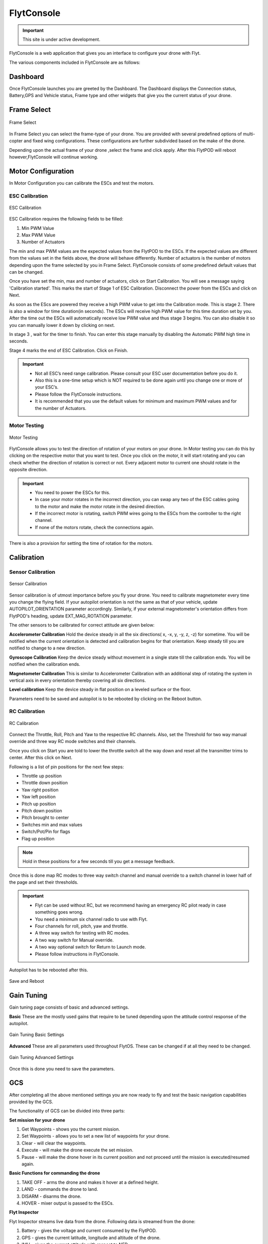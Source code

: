 
FlytConsole
===========

.. important:: This site is under active development.



.. 1. To launch FlytConsole enter this address http://"enter ip address here" :9090.

FlytConsole is a web application that gives you an interface to configure your drone with Flyt. 

The various components included in FlytConsole are as follows:

Dashboard
"""""""""

Once FlytConsole launches you are greeted by the Dashboard. The Dashboard displays the Connection status, Battery,GPS and Vehicle status, Frame type and other widgets that give you the current status of your drone.

.. .. note:: Before you select your frame make sure the ESC is not connected to the supply.

.. .. note:: Before you proceed make sure you are connected to FlytPOD.

.. .. figure:: /_static/Images/xyz.png
	:align: center
	:scale: 50 %
	
	FlytPOD Orientation   

Frame Select
""""""""""""


.. figure:: /_static/Images/frame_select.png
	:align: center
	:scale: 50 %
	
	Frame Select  


In Frame Select you can select the frame-type of your drone. You are provided with several predefined options of multi-copter and fixed wing configurations. These configurations are further subdivided based on the make of the drone.

Depending upon the actual frame of your drone ,select the frame and click apply. After this FlytPOD will reboot however,FlytConsole will continue working.




Motor Configuration
"""""""""""""""""""


In Motor Configuration you can calibrate the ESCs and test the motors.

ESC Calibration
+++++++++++++++


.. figure:: /_static/Images/ESC_calibration.png
	:align: center
	:scale: 50 %
	
	ESC Calibration  

   
.. .. warning:: Make sure no propellers are attached to the motors before you proceed with ESC calibration.

ESC Calibration requires the following fields to be filled:

      
      

1. Min PWM Value
2. Max PWM Value
3. Number of Actuators
         
The min and max PWM values are the expected values from the FlytPOD to the ESCs. If the expected values are different from the values set in the fields above, the drone will behave differently. Number of actuators is the number of motors depending upon the frame selected by you in Frame Select. FlytConsole consists of some predefined default values that can be changed. 

Once you have set the min, max and number of actuators, click on Start Calibration. You will see a message saying 'Calibration started'. This marks the start of Stage 1 of ESC Calibration. Disconnect the power from the ESCs and click on Next.  

As soon as the EScs are powered they receive a high PWM value to get into the Calibration mode. This is stage 2. There is also a window for time duration(in seconds). The ESCs will receive high PWM value for this time duration set by you. After the time out the ESCs will automatically receive low PWM value and thus stage 3 begins. You can also disable it so you can manually lower it down by clicking on next.

In stage 3 , wait for the timer to finish. You can enter this stage manually by disabling the Automatic PWM high time in seconds.

Stage 4 marks the end of ESC Calibration. Click on Finish.  

   
.. important:: * Not all ESC’s need range calibration. Please consult your ESC user documentation before you do it.
     				* Also this is a one-time setup which is NOT required to be done again until you change one or more of your ESC’s.
     				* Please follow the FlytConsole instructions.
     				* It is recommended that you use the default values for minimum and maximum PWM values and for the number of Actuators.

.. .. important:: * Not all ESC’s need range calibration. Please consult your ESC user documentation before you do it.
..      				* Also this is a one-time setup which is NOT required to be done again until you change one or more of your ESC’s.
..      				* Please follow the FlytConsole instructions.
..      				* It is recommended that you use the default values for minimum and maximum PWM values and for the number of Actuators.

   

   .. .. important:: * Not all ESC’s need range calibration. Please consult your ESC user documentation before you do it.
   .. 					* Also this is a one-time setup which is NOT required to be done again until you change one or more of your ESC’s.
   .. 					* Please follow the FlytConsole instructions.
   .. 					* It is recommended that you use the default values for minimum and maximum PWM values and for the number of Actuators.
     
   

      

      .. After ESC Calibration, the next thing to be done is Motor Testing.

Motor Testing
+++++++++++++

.. figure:: /_static/Images/motor_testing.png
	:align: center
	:scale: 50 %
	
	Motor Testing  

   

FlytConsole allows you to test the direction of rotation of your motors on your drone. In Motor testing you can do this by clicking on the respective motor that you want to test. Once you click on the motor, it will start rotating and you can check whether the direction of rotation is correct or not. Every adjacent motor to current one should rotate in the opposite direction. 

.. important:: * You need to power the ESCs for this.
     				* In case your motor rotates in the incorrect direction, you can swap any two of the ESC cables going to the motor and make the motor rotate in the desired direction.
     				* If the incorrect motor is rotating, switch PWM wires going to the ESCs from the controller to the right channel.
     				* If none of the motors rotate, check the connections again.
     					  

There is also a provision for setting the time of rotation for the motors.

Calibration
"""""""""""

Sensor Calibration
++++++++++++++++++


.. figure:: /_static/Images/sensor_calibration.png
	:align: center
	:scale: 50 %
	
	Sensor Calibration  

   
Sensor calibration is of utmost importance before you fly your drone. You need to calibrate magnetometer every time you change the flying field. If your autopilot orientation is not the same as that of your vehicle, update AUTOPILOT_ORIENTATION parameter accordingly. Similarly, if your external magnetometer's orientation differs from FlytPOD's heading, update EXT_MAG_ROTATION parameter.
   
The other sensors to be calibrated for correct attitude are given below:


.. 1. Accelerometer Calibration 
.. 2. Gyroscope Calibration
.. 3. Magnetometer Calibration
.. 4. Level Calibration

..  gjjjjj


**Accelerometer Calibration**
Hold the device steady in all the six directions( x, -x, y, -y, z, -z) for sometime. You will be notified when the current orientation is detected and calibration begins for that orientation. Keep steady till you are notified to change to a new direction.

**Gyroscope Calibration**
Keep the device steady without movement in a single state till the calibration ends. You will be notified when the calibration ends.

**Magnetometer Calibration**
This is similar to Accelerometer Calibration with an additional step of rotating the system in vertical axis in every orientation thereby covering all six directions.

**Level calibration**
Keep the device steady in flat position on a leveled surface or the floor.

Parameters need to be saved and autopilot is to be rebooted by clicking on the Reboot button.
   
   

RC Calibration
++++++++++++++
      
.. figure:: /_static/Images/RC_calibration.png
	:align: center
	:scale: 50 %
	
	RC Calibration  

   
Connect the Throttle, Roll, Pitch and Yaw to the respective RC channels. Also, set the Threshold for two way manual override and three way RC mode switches and their channels.

Once you click on Start you are told to lower the throttle switch all the way down and reset all the transmitter trims to center. After this click on Next.

Following is a list of pin positions for the next few steps:

* Throttle up position
* Throttle down position
* Yaw right position
* Yaw left position
* Pitch up position
* Pitch down position
* Pitch brought to center
* Switches min and max values
* Switch/Pot/Pin for flags
* Flag up position
    


.. note:: Hold in these positions for a few seconds till you get a message feedback.

Once this is done map RC modes to three way switch channel and manual override to a switch channel in lower half of the page and set their thresholds.
	
	
.. important:: * Flyt can be used without RC, but we recommend having an emergency RC pilot ready in case something goes wrong.
					* You need a minimum six channel radio to use with Flyt.
					* Four channels for roll, pitch, yaw and throttle.
					* A three way switch for testing with RC modes.
					* A two way switch for Manual override.
					* A two way optional switch for Return to Launch mode.
					* Please follow instructions in FlytConsole. 
   				

Autopilot has to be rebooted after this.

.. figure:: /_static/Images/save_reboot.png
	:align: center
	:scale: 50 %
	
	Save and Reboot      

.. 8. Select the type of receiver if you cannot see the data for RC.
      
.. 9. To read the description of modes and state machine go to (link to internal details page in docs.flytbase.com)	

Gain Tuning
"""""""""""

Gain tuning page consists of basic and advanced settings.

**Basic**
These are the mostly used gains that require to be tuned depending upon the attitude control response of the autopilot.


.. figure:: /_static/Images/GainTune_basic.png
	:align: center
	:scale: 50 %
	
	Gain Tuning Basic Settings  



**Advanced**
These are all parameters used throughout FlytOS. These can be changed if at all they need to be changed.

.. figure:: /_static/Images/GainTune_advanced.png
	:align: center
	:scale: 50 %
	
	Gain Tuning Advanced Settings  



Once this is done you need to save the parameters.



GCS
"""
 
After completing all the above mentioned settings you are now ready to fly and test the basic navigation capabilities provided by the GCS.
   

The functionality of GCS can be divided into three parts:

**Set mission for your drone**

1. Get Waypoints - shows you the current mission.
2. Set Waypoints - allows you to set a new list of waypoints for your drone.
3. Clear - will clear the waypoints.
4. Execute - will make the drone execute the set mission.
5. Pause - will make the drone hover in its current position and not proceed until the mission is executed/resumed again.





**Basic Functions for commanding the drone**

1. TAKE OFF - arms the drone and makes it hover at a defined height.
2. LAND - commands the drone to land.
3. DISARM - disarms the drone.
4. HOVER - mixer output is passed to the ESCs.

**Flyt Inspector**

Flyt Inspector streams live data from the drone. Following data is streamed from the drone:

1. Battery - gives the voltage and current consumed by the FlytPOD.
2. GPS - gives the current latitude, longitude and altitude of the drone.
3. IMU - gives the current attitude with respect to NED.
4. Local Position - gives the position of the drone with respect to the home position.
5. HUD - gives the orientation of the drone.
6. MAG - 3 axis magnetometer provides the magnetic field along all three axes.
7. RC IN - gives the input value received by FlytPOD because of RC.



You are now ready to fly.


.. It is recommended to use the RC when testing for the first time.
.. If the RC is not connected, FlytPOD will go to API_Mode by default. Use API_mode switch to control drone from RC.
.. Before you arm the FlytPOD make sure that the position of the propellers is correct i.e. anticlockwise and clockwise propellers are mounted on the right motors.
    
    .. warning:: Have a RC pilot ready to take control even if you are flying in API mode in case of emergency.

.. To know more about Using Flytconsole while flying your drone go to..(link) and learn how to get waypoints ,operate GCS ,Gain Tuning, 	 	Calibration and Parameter settings.



.. |click_here| raw:: html

   <a href="flytpod:9090/flytconsole" target="_blank">click here</a>
